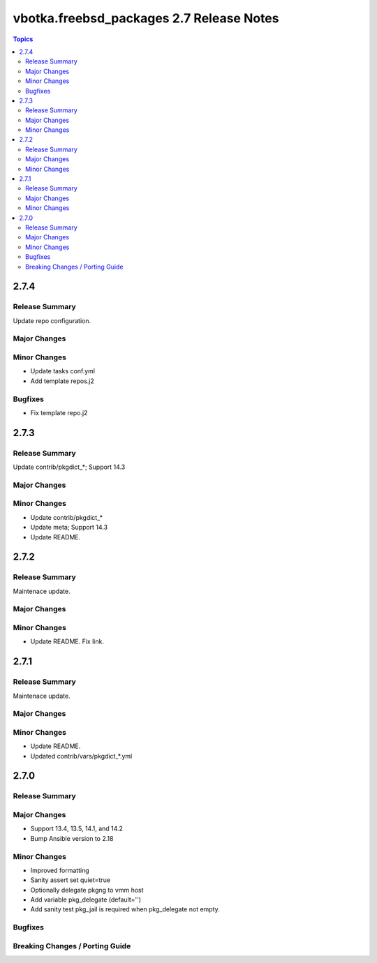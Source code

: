 =========================================
vbotka.freebsd_packages 2.7 Release Notes
=========================================

.. contents:: Topics


2.7.4
=====

Release Summary
---------------
Update repo configuration.

Major Changes
-------------

Minor Changes
-------------
* Update tasks conf.yml
* Add template repos.j2

Bugfixes
--------
* Fix template repo.j2

2.7.3
=====

Release Summary
---------------
Update contrib/pkgdict_*; Support 14.3

Major Changes
-------------

Minor Changes
-------------
* Update contrib/pkgdict_*
* Update meta; Support 14.3
* Update README.


2.7.2
=====

Release Summary
---------------
Maintenace update.

Major Changes
-------------

Minor Changes
-------------
* Update README. Fix link.


2.7.1
=====

Release Summary
---------------
Maintenace update.

Major Changes
-------------

Minor Changes
-------------
* Update README.
* Updated contrib/vars/pkgdict_*.yml


2.7.0
=====

Release Summary
---------------

Major Changes
-------------
* Support 13.4, 13.5, 14.1, and 14.2
* Bump Ansible version to 2.18

Minor Changes
-------------
* Improved formatting
* Sanity assert set quiet=true
* Optionally delegate pkgng to vmm host
* Add variable pkg_delegate (default='')
* Add sanity test pkg_jail is required when pkg_delegate not empty.

Bugfixes
--------

Breaking Changes / Porting Guide
--------------------------------
